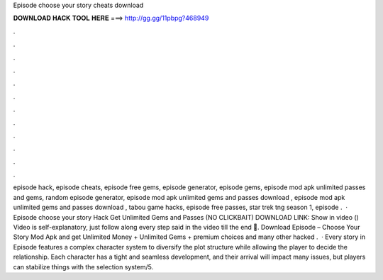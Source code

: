 Episode choose your story cheats download

𝐃𝐎𝐖𝐍𝐋𝐎𝐀𝐃 𝐇𝐀𝐂𝐊 𝐓𝐎𝐎𝐋 𝐇𝐄𝐑𝐄 ===> http://gg.gg/11pbpg?468949

.

.

.

.

.

.

.

.

.

.

.

.

episode hack, episode cheats, episode free gems, episode generator, episode gems, episode mod apk unlimited passes and gems, random episode generator, episode mod apk unlimited gems and passes download , episode mod apk unlimited gems and passes download , tabou game hacks, episode free passes, star trek tng season 1, episode .  · Episode choose your story Hack Get Unlimited Gems and Passes (NO CLICKBAIT) DOWNLOAD LINK: Show in video () Video is self-explanatory, just follow along every step said in the video till the end 🙂. Download Episode – Choose Your Story Mod Apk and get Unlimited Money + Unlimited Gems + premium choices and many other hacked .  · Every story in Episode features a complex character system to diversify the plot structure while allowing the player to decide the relationship. Each character has a tight and seamless development, and their arrival will impact many issues, but players can stabilize things with the selection system/5.